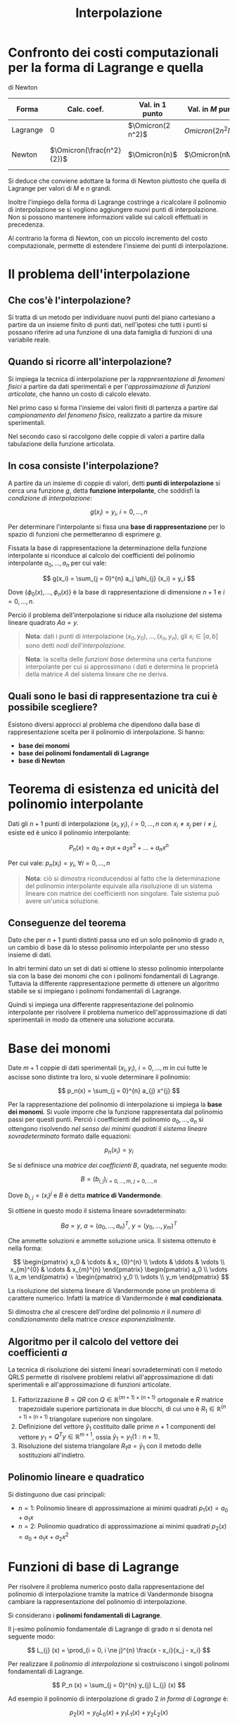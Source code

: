 #+TITLE: Interpolazione
#+STARTUP: latexpreview
#+STARTUP: inlineimages

* Confronto dei costi computazionali per la forma di Lagrange e quella
di Newton
  :PROPERTIES:
  :CUSTOM_ID: confronto-dei-costi-computazionali-per-la-forma-di-lagrange-e-quella-di-newton
  :END:
| Forma    | Calc. coef.               | Val. in $1$ punto | Val. in $M$ punti  | Costo totale                             |
|----------+---------------------------+-------------------+--------------------+------------------------------------------|
| Lagrange | 0                         | $\Omicron(2 n^2)$ | $Omicron(2 n^2 M)$ | $Omicron(2 n^2 M)$                       |
| Newton   | $\Omicron(\frac{n^2}{2})$ | $\Omicron(n)$     | $\Omicron(nM)$     | $\Omicron(nM) + \Omicron(\frac{n^2}{2})$ |

Si deduce che conviene adottare la forma di Newton piuttosto che quella
di Lagrange per valori di $M$ e $n$ grandi.

Inoltre l'impiego della forma di Lagrange costringe a ricalcolare il
polinomio di interpolazione se si vogliono aggiungere nuovi punti di
interpolazione. Non si possono mantenere informazioni valide sui calcoli
effettuati in precedenza.

Al contrario la forma di Newton, con un piccolo incremento del costo
computazionale, permette di estendere l'insieme dei punti di
interpolazione.

* Il problema dell'interpolazione
  :PROPERTIES:
  :CUSTOM_ID: il-problema-dellinterpolazione
  :END:
** Che cos'è l'interpolazione?
   :PROPERTIES:
   :CUSTOM_ID: che-cosè-linterpolazione
   :END:
Si tratta di un metodo per individuare nuovi punti del piano cartesiano
a partire da un insieme finito di punti dati, nell'ipotesi che tutti i
punti si possano riferire ad una funzione di una data famiglia di
funzioni di una variabile reale.

** Quando si ricorre all'interpolazione?
   :PROPERTIES:
   :CUSTOM_ID: quando-si-ricorre-allinterpolazione
   :END:
Si impiega la tecnica di interpolazione per la /rappresentazione di
fenomeni fisici/ a partire da dati sperimentali e per l'/approssimazione
di funzioni articolate/, che hanno un costo di calcolo elevato.

Nel primo caso si forma l'insieme dei valori finiti di partenza a
partire dal /campionamento del fenomeno fisico/, realizzato a partire da
misure sperimentali.

Nel secondo caso si raccolgono delle coppie di valori a partire dalla
tabulazione della funzione articolata.

** In cosa consiste l'interpolazione?
   :PROPERTIES:
   :CUSTOM_ID: in-cosa-consiste-linterpolazione
   :END:
A partire da un insieme di coppie di valori, detti *punti di
interpolazione* si cerca una funzione $g$, detta *funzione
interpolante*, che soddisfi la /condizione di interpolazione/:

$$
    g(x_i) = y_i,\ i = 0,..., n
$$

Per determinare l'interpolante si fissa una *base di rappresentazione*
per lo spazio di funzioni che permetteranno di esprimere $g$.

Fissata la base di rappresentazione la determinazione della funzione
interpolante si riconduce al calcolo dei coefficienti del polinomio
interpolante $a_0,...,a_n$ per cui vale:

$$
    g(x_i) = \sum_{j = 0}^{n} a_j \phi_{j} (x_i) = y_i
$$

Dove $\{\phi_{0} (x), \dotsc, \phi_{n} (x)\}$ è la base di
rappresentazione di dimensione $n + 1$ e $i = 0,...,n$.

Perciò il problema dell'interpolazione si riduce alla risoluzione del
sistema lineare quadrato $Aa = y$.

#+begin_quote
  *Nota*: dati i punti di interpolazione $(x_0, y_0),...,(x_n, y_n)$,
  gli $x_i \in [a,b]$ sono detti /nodi dell'interpolazione/.
#+end_quote

#+begin_quote
  *Nota*: la scelta delle /funzioni base/ determina una certa funzione
  interpolante per cui si approssimano i dati e determina le proprietà
  della matrice $A$ del sistema lineare che ne deriva.
#+end_quote

** Quali sono le basi di rappresentazione tra cui è possibile scegliere?
   :PROPERTIES:
   :CUSTOM_ID: quali-sono-le-basi-di-rappresentazione-tra-cui-è-possibile-scegliere
   :END:
Esistono diversi approcci al problema che dipendono dalla base di
rappresentazione scelta per il polinomio di interpolazione. Si hanno:

- *base dei monomi*
- *base dei polinomi fondamentali di Lagrange*
- *base di Newton*

* Teorema di esistenza ed unicità del polinomio interpolante
  :PROPERTIES:
  :CUSTOM_ID: teorema-di-esistenza-ed-unicità-del-polinomio-interpolante
  :END:
Dati gli $n + 1$ punti di interpolazione $(x_i, y_i),\ i = 0,...,n$ con
$x_i \ne x_j$ per $i \ne j$, esiste ed è unico il polinomio
interpolante:

$$
    P_n(x) = a_0 + a_1 x + a_2 x^2 + ... + a_{n} x^{n}
$$

Per cui vale: $p_{n} (x_i) = y_i,\ \forall i = 0,...,n$

#+begin_quote
  *Nota*: ciò si dimostra riconducendosi al fatto che la determinazione
  del polinomio interpolante equivale alla risoluzione di un sistema
  lineare con matrice dei coefficienti non singolare. Tale sistema può
  avere un'unica soluzione.
#+end_quote

** Conseguenze del teorema
   :PROPERTIES:
   :CUSTOM_ID: conseguenze-del-teorema
   :END:
Dato che per $n + 1$ punti distinti passa uno ed un solo polinomio di
grado $n$, un cambio di base dà lo stesso polinomio interpolante per uno
stesso insieme di dati.

In altri termini dato un set di dati si ottiene lo stesso polinomio
interpolante sia con la base dei monomi che con i polinomi fondamentali
di Lagrange. Tuttavia la differente rappresentazione permette di
ottenere un algoritmo stabile se si impiegano i polinomi fondamentali di
Lagrange.

Quindi si impiega una differente rappresentazione del polinomio
interpolante per risolvere il problema numerico dell'approssimazione di
dati sperimentali in modo da ottenere una soluzione accurata.

* Base dei monomi
  :PROPERTIES:
  :CUSTOM_ID: base-dei-monomi
  :END:
Date $m + 1$ coppie di dati sperimentali $(x_i, y_i),\ i = 0,..., m$ in
cui tutte le ascisse sono distinte tra loro, si vuole determinare il
polinomio:

$$
    p_n(x) = \sum_{j = 0}^{n} a_{j} x^{j}
$$

Per la rappresentazione del polinomio di interpolazione si impiega la
*base dei monomi*. Si vuole imporre che la funzione rappresentata dal
polinomio passi per questi punti. Perciò i coefficienti del polinomio
$a_0,..., a_n$ si ottengono risolvendo /nel senso dei minimi quadrati/
il /sistema lineare sovradeterminato/ formato dalle equazioni:

$$
    p_{n} (x_i) = y_i
$$

Se si definisce una /matrice dei coefficienti/ $B$, quadrata, nel
seguente modo:

$$ 
    B = (b_{i, j})_{i = 0,...,m,\ j=0,...,n}
$$

Dove $b_{i, j} = (x_{i})^{j}$ e $B$ è detta *matrice di Vandermonde*.

Si ottiene in questo modo il sistema lineare sovradeterminato:

$$
    B a = y,\ a = (a_0,..., a_n)^T,\ y = (y_0,...,y_m)^T
$$

Che ammette soluzioni e ammette soluzione unica. Il sistema ottenuto è
nella forma:

$$
\begin{pmatrix}
x_0 & \cdots & x_ {0}^{n} \\
\vdots & \ddots & \vdots \\
x_{m}^{0} & \cdots & x_{m}^{n}
\end{pmatrix}
\begin{pmatrix}
a_0 \\
\vdots \\
a_m
\end{pmatrix} = 
\begin{pmatrix}
y_0 \\
\vdots \\
y_m
\end{pmatrix}
$$

La risoluzione del sistema lineare di Vandermonde pone un problema di
carattere numerico. Infatti la matrice di Vandermonde è *mal
condizionata*.

Si dimostra che al crescere dell'ordine del polinomio $n$ il /numero di
condizionamento/ della matrice /cresce esponenzialmente/.

** Algoritmo per il calcolo del vettore dei coefficienti $a$
   :PROPERTIES:
   :CUSTOM_ID: algoritmo-per-il-calcolo-del-vettore-dei-coefficienti-a
   :END:
La tecnica di risoluzione dei sistemi lineari sovradeterminati con il
metodo QRLS permette di risolvere problemi relativi all'approssimazione
di dati sperimentali e all'approssimazione di funzioni articolate.

1. Fattorizzazione $B = QR$ con
   $Q \in \mathbb{R}^{(m + 1) \times (n +1)}$ ortogonale e $R$ matrice
   trapezoidale superiore partizionata in due blocchi, di cui uno è
   $R_1 \in \mathbb{R}^{(n + 1) \times (n + 1)}$ triangolare superiore
   non singolare.
2. Definizione del vettore $\tilde{y}_{1}$ costituito dalle prime
   $n + 1$ componenti del vettore $y_1 = Q^T y \in \mathbb{R}^{m + 1}$,
   ossia $\tilde{y}_{1} = y_{1} (1:n+1)$.
3. Risoluzione del sistema triangolare $R_1 a = \tilde{y}_{1}$ con il
   metodo delle sostituzioni all'indietro.

** Polinomio lineare e quadratico
   :PROPERTIES:
   :CUSTOM_ID: polinomio-lineare-e-quadratico
   :END:
Si distinguono due casi principali:

- $n = 1$: Polinomio lineare di approssimazione ai minimi quadrati
  $p_1(x) = a_0 + a_1 x$
- $n = 2$: Polinomio quadratico di approssimazione ai minimi quadrati
  $p_2(x) = a_0 + a_1 x + a_2 x^2$

* Funzioni di base di Lagrange
  :PROPERTIES:
  :CUSTOM_ID: funzioni-di-base-di-lagrange
  :END:
Per risolvere il problema numerico posto dalla rappresentazione del
polinomio di interpolazione tramite la matrice di Vandermonde bisogna
cambiare la rappresentazione del polinomio di interpolazione.

Si considerano i *polinomi fondamentali di Lagrange*.

Il j-esimo polinomio fondamentale di Lagrange di grado $n$ si denota nel
seguente modo:

$$
    L_{j} (x) = \prod_{i = 0, i \ne j}^{n} \frac{x - x_i}{x_j - x_i}
$$

Per realizzare il /polinomio di interpolazione/ si costruiscono i
singoli polinomi fondamentali di Lagrange.

$$
    P_n (x) = \sum_{j = 0}^{n} y_{j} L_{j} (x)
$$

Ad esempio il polinomio di interpolazione di grado $2$ /in forma di
Lagrange/ è:

$$
    p_2 (x) = y_0 L_0 (x) + y_1 L_1 (x) + y_2 L_2 (x)
$$

** Proprietà
   :PROPERTIES:
   :CUSTOM_ID: proprietà
   :END:
Dipendono esclusivamente dalle ascisse dei punti di interpolazione.

1. $L_{j}(x_i) = \begin{cases} 0 & i \ne j \\ 1 & i = j \end{cases}$
   $L_0 (x_i)$ è un polinomio di grado $2$.

2. Dalla proprietà $1$ deriva che i coefficienti del polinomio di
   interpolazione nella base di Langrange sono esattamente le ordinate
   dei punti che si interpolano. Dal punto di vista computazionale è
   necessario solo calcolare i polinomi fondamentali di Lagrange mentre
   il calcolo dei coefficienti ha costo nullo dato che sono le ordinate
   dei punti da interpolare.

   DIMOSTRAZIONE SVOLTA

3. I polinomi $L_{j}$ sono polinomi di grado $\le n$ generatori dello
   spazio dei polinomi di grado $\le n$ che linearmente indipendenti
   perciò sono una base.

   DIMOSTRAZIONE NON DA SVOLGERE

4. Se si valutano i contributi dati dagli $n$ polinomi fondamentali di
   Lagrange in un punto di ascissa $x$ e si sommano i risultati delle
   valutazioni si ottiene sempre $1$. Ovvero:

   $$
       \sum_{j = 0}^{n} L_{j} (x) = 1
   $$

** Costo computazionale
   :PROPERTIES:
   :CUSTOM_ID: costo-computazionale
   :END:
Il costo computazionale dovuto alla costruzione del polinomio di
interpolazione in forma di Langrange si ottiene considerando i seguenti
costi:

- /Calcolo dei coefficienti/: 0;
- /Valutazione in un punto/: sono richieste $2 \cdot (n - 1)$
  moltiplicazioni (numeratore e denominatore) per calcolare la
  valutazione $L_{j} (\bar{x})$. Per valutare il polinomio di
  interpolazione in un punto servono $n + 1$ valutazioni di polinomi
  fondamentali di Lagrange. Si impiegano quindi: $2(n - 1)(n + 1)$
  moltiplicazioni. Infine per calcolare la sommatoria si devono
  aggiungere altre $n + 1$ moltiplicazioni. In conclusione si considera
  il termine di grado massimo in $n$ e quindi il costo risulta pari a:
  $\Omicron(2 n^2)$.
- /Valutazione in $M$ punti/: si effettua una discretizzazione
  dell'intervallo sul quale si vuole visualizzare il polinomio e si
  valuta il polinomio nei punti che rappresentano l'intervallo. Il costo
  è pari a: $\Omicron(2 n^2 M)$.

Perciò il costo computazionale di costruzione del polinomio di
interpolazione in forma di Lagrange è pari a: $\Omicron(2 n^2 M)$

#+begin_quote
  *Nota*: per stimare i costi si conteggiano il numero di
  moltiplicazioni e divisione necessarie.
#+end_quote

* Funzioni di base di Newton
  :PROPERTIES:
  :CUSTOM_ID: funzioni-di-base-di-newton
  :END:
Il polinomio interpolante di Newton è della forma:

$$
    p_n (x) = \sum_{j = 0}^{n} a_{j} \prod_{k = 0}^{j - 1} (x - x_k)
$$

Dove i coefficienti incogniti $\{a_{j},\ j = 0,...,n\}$ sono determinati
dalla soluzione del sistema triangolare: $Aa = y$.

Ad esempio un polinomio di grado $2$ sarà espresso come:

$$
    p_2 (x) = a_0 + a_1 (x - x_0) + a_2 (x - x_0)(x - x_1)
$$

** Costo computazionale
   :PROPERTIES:
   :CUSTOM_ID: costo-computazionale-1
   :END:
Dal punto di vista dei costi computazionali, la costruzione della
matrice $A$ ha un costo particolarmente elevato, dato che sono richieste
molte moltiplicazioni.

Per ottimizzare i costi e ridurre al massimo il costo di determinazione
dei coefficienti $a_{j}$ si costruisce la *tabella delle differenze
divise*.

La tabella si costruisce a partire dalla seguente equazione soddisfatta
dai coefficienti:

$$
    a_{i}^{j} = \frac{a_{i}^{j - 1} - a_{i - 1}^{j - 1}}{x_{i} - x_{i - j}}
$$

Si ha che il costo dell'algoritmo per la costruzione della tabella delle
differenze divise è pari a: $\Omicron(\frac{n^2}{2})$

Inoltre si può ottimizzare anche la costruzione del polinomio
interpolante in forma di Newton impiegando l'*algoritmo di Horner*.

Si sfrutta il raccoglimento e ad esempio si ottiene che il polinomio di
grado $2$ /raccolto/ è nella seguente forma:

$$
    p_2 (x) = a_0 + (x - x_0) (a_1 + (x - x_1) a_2)
$$

Ciò permette di effettuare la valutazione del polinomio raccolto con un
ciclo in cui si esegue una sola moltiplicazione. Con $n$ moltiplicazioni
si può valutare il valore del polinomio di $x$ in un singolo punto.
Perciò il costo di valutazione del polinomio di interpolazione in un
punto $x$ è pari a: $\Omicron(n)$.

#+begin_quote
  *Nota*: per $j = 0$ si pone la produttoria
  $\prod_{k = 0}^{-1} (x - x_k) := 1$ dato che la produttoria non
  sarebbe ben definita.
#+end_quote

Per valutare il costo computazionale complessivo si considerano i costi
di creazione della tabella delle differenze divise e dell'applicazione
dell'algoritmo di Horner. Si ottiene che il costo complessivo è pari a:

$$
    \Omicron(\frac{n^2}{2} + \Omicron(Mn)
$$

** Estensione dell'insieme dei punti interpolanti
   :PROPERTIES:
   :CUSTOM_ID: estensione-dellinsieme-dei-punti-interpolanti
   :END:
Un polinomio di interpolazione espresso in forma di Newton può essere
esteso con un punto di interpolazione $(x_{n + 1}, y_{n + 1})$
calcolando una riga aggiuntiva nella tabella delle differenze divise.
Ottenuto $a_{n + 1}$ si può costruire il nuovo polinomio di
interpolazione a partire dal precedente nel seguente modo:

$$
    p_{n + 1} (x) = p_{n} (x) + a_{n + 1} (x - x_0) \dotsc 
    (x - x_{n - 1})(x - x_n) 
$$

* Errore di interpolazione polinomiale
  :PROPERTIES:
  :CUSTOM_ID: errore-di-interpolazione-polinomiale
  :END:
** Teorema sulla stima dell'errore di interpolazione polinomiale
   :PROPERTIES:
   :CUSTOM_ID: teorema-sulla-stima-dellerrore-di-interpolazione-polinomiale
   :END:
Sia $p_n(x)$ il polinomio di interpolazione della funzione
$f \from [a, b] \to mathbb{R}$ costruito sugli $n + 1$ nodi distinti
$x_0,...,x_n$.

La funzione:

$$
    r_{n + 1} (x) = f(x) - p_{n} (x)
$$

è detta *errore di interpolazione*.

*** Proprietà dell'errore di interpolazione
    :PROPERTIES:
    :CUSTOM_ID: proprietà-dellerrore-di-interpolazione
    :END:

1. $r_{n + 1} (x_{i}) = 0,\ \forall i = 0,...,n$

2. Se $f \in C^{n + 1} [a, b]$ allora:

$$
    r_{n + 1} (x) = \omega_{n + 1} (x) \frac{f^{(n + 1)}(\xi)}{(n + 1)!}
$$

#+begin_quote
  *Nota*: dato che non si conosce il punto $\xi$ la formula
  difficilmente può essere applicata nella pratica.
#+end_quote

*** Quali fattori influiscono sull'errore di interpolazione?
    :PROPERTIES:
    :CUSTOM_ID: quali-fattori-influiscono-sullerrore-di-interpolazione
    :END:
Dalla proprietà $2$ si deduce che questi fattori sono:

- la /regolarità/ della funzione $f$;
- il /numero di punti su cui si interpola/ $n + 1$ e quindi il grado $n$
  del polinomio di interpolazione;
- la /disposizione dei nodi di interpolazione/ $x_i$, con $i = 0,...,n$,
  che determina univocamente la funzione $\omega_{n + 1} (x)$.

*** Limitazioni sull'errore di interpolazione
    :PROPERTIES:
    :CUSTOM_ID: limitazioni-sullerrore-di-interpolazione
    :END:
Se $f \in C^{n + 1} [a, b]$ e $f^{(n + 1)}$ abbia i valori di minimo e
massimo:

- $m_{n + 1} := \min_{x \in [a, b]} |f^{(n + 1)}(x)|$
- $M_{n + 1} := \max_{x \in [a, b]} |f^{(n + 1)}(x)|$

Si possono ricavare le seguenti stime per eccesso e per difetto
dell'errore $r_{n + 1} (x)$ in un dato $x \in [a, b]$:

- Caso $\omega_{n + 1} (x) > 0$
  $$ \frac{\omega_{n + 1} (x) m_{n + 1} \le \le \frac{\omega_{n + 1} (x) M_{n + 1} 
  $$

- Caso $\omega_{n + 1} (x) < 0$
  $$ \frac{\omega_{n + 1} (x) M_{n + 1} \le \le \frac{\omega_{n + 1} (x) m_{n + 1} 
  $$

** Teorema sulla convergenza dei polinomi interpolanti
   :PROPERTIES:
   :CUSTOM_ID: teorema-sulla-convergenza-dei-polinomi-interpolanti
   :END:

#+begin_quote
  Si possono determinare delle condizioni sufficienti a garantire la
  convergenza uniforme della successione $\{p_{n}\}_{n}$ dei polinomi
  interpolanti alla funzione che si vuole approssimare?
#+end_quote

Si vogliono determinare le condizioni per cui vale che:

$$ \|r_{n + 1} (x) \|_{\infty} = \max_{x \in [a, b]} |r_{n + 1} (x)| 
\Rightarrow^{n \to +\infty} 0 $$

Per ipotesi deve valere che $f \in C^{\infty} [a, b]$ e
$\lim_{n \to + \infty} \frac{(b - a)^{n}}{n!} \mu_{n} = 0$

Dove
$mu \ge |f^{n} (x)|, \forall n \in \mathbb{N},\ \forall x \in [a, b]$.

Se le ipotesi sono verificate allora la *successione dei polinomi
interpolanti* $\{p_{n}\}_{n}$ *converge uniformemente* a $f$ in
$[a, b]$. Perciò vale la condizione indicata inizialmente.

#+begin_quote
  *Nota*: la condizione
  $\lim_{n \to + \infty} \frac{(b - a)^{n}}{n!} \mu_{n} = 0$ è
  soddisfata da funzioni che hanno /derivate equilimitate/ in $[a, b]$,
  ovvero tutte le derivate di $f$ sono limitate dalla stessa costante.
#+end_quote

#+begin_quote
  *Nota*: solo poche funzioni sono in grado di soddisfare le ipotesi
  richieste da questo teorema di convergenza.
#+end_quote

** Il fenomeno di Runge
   :PROPERTIES:
   :CUSTOM_ID: il-fenomeno-di-runge
   :END:
In generale una funzione non soddisfa il teorema di convergenza dei
polinomi interpolanti. In questo caso può accadere che aumentando il
grado del polinomio di interpolazione non si approssimi la funzione $f$
con maggior accuratezza.

In particolare se si considerano dei nodi di interpolazione equispaziati
nell'intervallo $[a, b]$ /non è/ in generale vero che al crescere del
numero di punti di interpolazione e quindi al crescere del grado $n$ del
polinomio di interpolazione, la successione dei polinomi interpolanti
$\{p_{n}\}_{n}$ converga a $f$.

Sia data $f \from [a, b] \to \mathbb{R]$ e sia $[a,b] = [-1, 1]$, si ha
che $f$ è detta /funzione di Runge/ ed è nella forma:

$$ 
    f(x) = \frac{1}{1 + 25 x^2}
$$

Se si scelgono i /nodi di interpolazione/ *equispaziati* sull'intervallo
$[a, b]$,ossia;

$$
    x_{i} = a + \frac{(b - a) i}{n},\ i = 0,...,n
$$

Tracciando il grafico della funzione interpolante si può osservare il
*fenomeno di Runge*. Anziché diminuire, al crescere di $n$ l'errore di
interpolazione aumenta alle estremità dell'intervallo $[a, b]$.

In altri termini al centro dell'intervallo $[a, b]$ si ottiene una buona
approssimazione di $f$ mentre si presentano delle /fitte oscillazioni
agli estremi dell'intervallo/, tipiche di polinomi di grado elevato.

** I nodi di Chebyshev
   :PROPERTIES:
   :CUSTOM_ID: i-nodi-di-chebyshev
   :END:
I nodi:

$$
    x_{i} = \cos \left( \frac{(2i + 1) \pi}{2 (n + 1)} \right),\ i = 0,...,n
$$

sono detti /nodi di Chebyshev/ poiché coincidono con gli $n + 1$ zeri
reali distinti del /polinomio di Chebyshev/ di grado $n + 1$ della
forma:

$$
    T_{n + 1} (x) = \cos \left( (n + 1) \arccos(x) \right)
$$

In generale:

$$
    T_{n + 1} (x) = 2x T_{n} (x) - T_{n - 1} (x),\ \forall n \ge 1
$$

*** Proprietà
    :PROPERTIES:
    :CUSTOM_ID: proprietà-1
    :END:

- I nodi di Chebyshev corrispondono alle /proiezioni/ sull'intervallo
  $[-1, 1]$ di /punti equispaziati/ sulla /semicirconferenza unitaria/.

- I nodi di Chebyshev sono distribuiti in modo più fitto vicino agli
  estremi dell'intervallo $[-1 ,1]$, ovvero proprio dove si osserva il
  comportamento critico dell'errore di interpolazione, ciò il /fenomeno
  di Runge/.

**** Nodi di Chebyshev ed errore polinomiale
     :PROPERTIES:
     :CUSTOM_ID: nodi-di-chebyshev-ed-errore-polinomiale
     :END:
Si dimostra che tra tutte le possibili distribuzioni di nodi, la scelta
dei nodi Chebyshev è quella che rende la quantità:

$$ \omega_{n + 1} := \|\omega_{n + 1} (x) \|_{\infty} = \max_{x \in [-1, 1]} 
|\omega_{n + 1} (x)| $$

più piccola possibile. Ciò significa che si può definire una
*limitazione sul modulo dell'errore di interpolazione*, che risulta:

$$ |r_{n + 1} (x)| \le \frac{\omega^{*}_{n + 1} \mu_{n + 1}}{(n + 1)!} = 
\frac{\mu_{n + 1}}{2^{n} (n + 1)!}} $$

Dove:

- $\omega^{*}_{n + 1} = \frac{1}{2^n}$ per la scelta dei nodi di
  Chebyshev;
- $\mu_{n + 1} \ge M_{n + 1} = \max_{x \in [-1,1]} |f^{(n + 1)} (x)|$,
  ovvero è possibile definire un /limite superiore/ sul valore della
  derivata $(n+1)$-esima della funzione da interpolare.

*** Estensione dei nodi di Chebyshev
    :PROPERTIES:
    :CUSTOM_ID: estensione-dei-nodi-di-chebyshev
    :END:
Si definiscono i nodi di Chebyshev relativi all'intervallo $[a, b]$ nel
seguente modo:

$$
    x_{i} = \frac{a + b}{2} + \frac{b - a}{2} \cos(\frac{(2i + 1) \pi}{2 (n + 
    1)}),\ i = 0,...,n
$$

*** Proprietà estese
    :PROPERTIES:
    :CUSTOM_ID: proprietà-estese
    :END:

1. Si dimostra che tra tutte le possibili distribuzioni di nodi, la
   scelta dei nodi Chebyshev è quella che rende il più piccola possibile
   la seguente quantità:
   $$ \omega_{n + 1} := \|\omega_{n + 1} (x) \|_{\infty} = \max_{x \in [a, b]}
    |\omega_{n + 1} (x)| $$ In particolare
   $\| \omega_{n + 1} (x) \|_{\infty} = \frac{(b - a)^{n + 1}}{2^{2n + 1}}$
   Perciò il modulo della funzione resto del polinomio di interpolazione
   ha un limite superiore pari a: $$ $$

#+begin_quote
  *Nota*: la proprietà $1$, in particolare l'espressione relativa alla
  funzione resto del problema di interpolazione, permette di sapere a
  priori quanti punti di interpolazione sono necessari per raggiungere
  una certa approssimazione di $f$ che è inferiore ad una tolleranza
  scelta.
#+end_quote

2. La scelta dei nodi di Chebyshev è quella che garantisce un miglior
   condizionamento del problema di interpolazione polinomiale. L'indice
   di condizionamento del problema di interpolazione, ovvero la
   *costante di Lebesque* è più bassa rispetto al caso dei nodi
   equispaziati: $\Lambda_{n} \approx \frac{2}{\pi} \log_{e} (n)$, per
   $n \to +\infty$

** Teorema di convergenza con nodi di Chebyshev
   :PROPERTIES:
   :CUSTOM_ID: teorema-di-convergenza-con-nodi-di-chebyshev
   :END:
Se $f$ è una *funzione lipschitziana* in $[a, b]$, allora la successione
$\{p_{n}\}_{n}$ dei polinomi di interpolazione della funzione $f$ *sui
nodi di Chebyshev* /converge/ a $f$ uniformemente in $[a, b]$.

#+begin_quote
  *Nota*: una funzione è lipschitziana se:
  $\exists\ L > 0 | |f(x) - f(y)| \le L |x - y|,\ \forall x,y \in [a, b]$
#+end_quote

#+begin_quote
  *Nota*: si indebolisce la richiesta sulla $f$, non deve essere di
  classe infinita ma solo lipschitziana, perciò potrebbe anche non
  essere differenziabile. Ciò è possibile grazie al'impiego dei nodi di
  Chebyshev.
#+end_quote

** Condizionamento del problema di interpolazione
   :PROPERTIES:
   :CUSTOM_ID: condizionamento-del-problema-di-interpolazione
   :END:
Si deve effettuare uno studio del condizionamento.

L'indice di condizionamento del problema di interpolazione polinomiale è
detto *costante di Lebesgue*. L'espressione è la seguente:

$$ 
    \Lambda_{n} = \max_{x \in [a, b]} \sum^{n}_{i = 0} |L_{i} (x)|
$$

Per la proprietà $4$ dei /polinomi fondamentali di Lagrange/ si ha che:

$$
    \sum^{n}_{i = 0} |L_{i} (x)| \ge  \sum^{n}_{i = 0} L_{i} (x) = 1
$$

Perciò vale: $\Lambda_{n} \ge 1$.

La costante di Lebesque risulta essere crescente al crescere di $n$, sia
impiegando noti equispaziati che i nodi di Chebyshev.

#+begin_quote
  *Nota*: se il grado del polinomio di interpolazione è abbastanza alto,
  anche se si impiegano i nodi di Chebyshev il risultato inizierà a
  perdere progressivamente accuratezza e la tecnica di interpolazione
  polinomiale si rivelerà inadeguata.
#+end_quote

** Interpolazione spline
   :PROPERTIES:
   :CUSTOM_ID: interpolazione-spline
   :END:

#+begin_quote
  In cosa consiste l'interpolazione spline?
#+end_quote

Si definiscono dei sottoinsiemi dei punti di interpolazione e si
costruisce un polinomio di interpolazione per ognuno dei sottoinsiemi.
Si ottiene un /polinomio a tratti/.

La tecnica delle spline interpolatorie garantisce che il raccordo tra i
singoli polinomi sia regolare (fino ad un certo ordine) tra i
sottoinsiemi di punti consecutivi.

Rappresenta una tecnica di interpolazione più raffinata
dell'interpolazione polinomiale, particolarmente adeguata per un numero
elevato di punti da interpolare.

